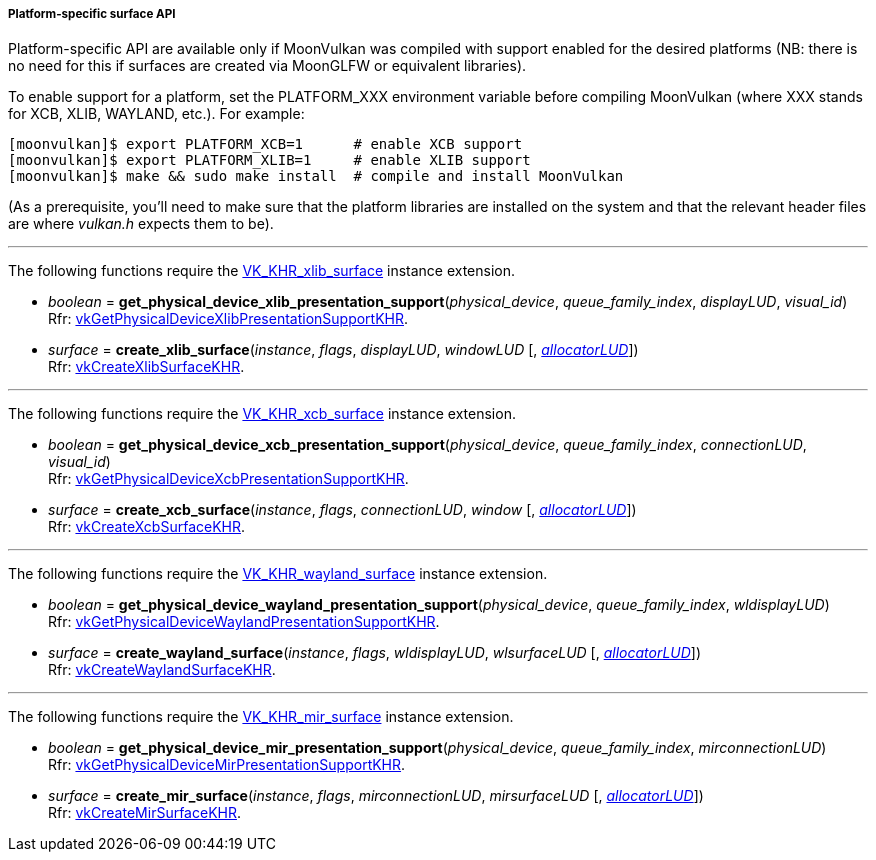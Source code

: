 
[[platform_surfaces]]
===== Platform-specific surface API

Platform-specific API are available only if MoonVulkan was compiled with support enabled for
the desired platforms (NB: there is no need for this if surfaces are created via MoonGLFW or
equivalent libraries).

To enable support for a platform, set the PLATFORM_XXX environment variable before compiling MoonVulkan
(where XXX stands for XCB, XLIB, WAYLAND, etc.).
For example:

[source,bash]
----
[moonvulkan]$ export PLATFORM_XCB=1      # enable XCB support
[moonvulkan]$ export PLATFORM_XLIB=1     # enable XLIB support
[moonvulkan]$ make && sudo make install  # compile and install MoonVulkan
----

(As a prerequisite, you'll need to make sure that the platform libraries are installed on the system and
that the relevant header files are where _vulkan.h_ expects them to be).

'''
The following functions require the 
https://www.khronos.org/registry/vulkan/specs/1.0-extensions/html/vkspec.html#VK_KHR_xlib_surface[VK_KHR_xlib_surface] instance extension.

[[get_physical_device_xlib_presentation_support]]
* _boolean_ = *get_physical_device_xlib_presentation_support*(_physical_device_, _queue_family_index_, _displayLUD_, _visual_id_) +
[small]#Rfr: https://www.khronos.org/registry/vulkan/specs/1.0-extensions/html/vkspec.html#vkGetPhysicalDeviceXlibPresentationSupportKHR[vkGetPhysicalDeviceXlibPresentationSupportKHR].#

[[create_xlib_surface]]
* _surface_ = *create_xlib_surface*(_instance_, _flags_, _displayLUD_, _windowLUD_ [, <<allocators, _allocatorLUD_>>]) +
[small]#Rfr: https://www.khronos.org/registry/vulkan/specs/1.0-extensions/html/vkspec.html#vkCreateXlibSurfaceKHR[vkCreateXlibSurfaceKHR].#

'''
The following functions require the 
https://www.khronos.org/registry/vulkan/specs/1.0-extensions/html/vkspec.html#VK_KHR_xcb_surface[VK_KHR_xcb_surface] instance extension.

[[get_physical_device_xcb_presentation_support]]
* _boolean_ = *get_physical_device_xcb_presentation_support*(_physical_device_, _queue_family_index_, _connectionLUD_, _visual_id_) +
[small]#Rfr: https://www.khronos.org/registry/vulkan/specs/1.0-extensions/html/vkspec.html#vkGetPhysicalDeviceXcbPresentationSupportKHR[vkGetPhysicalDeviceXcbPresentationSupportKHR].#

[[create_xcb_surface]]
* _surface_ = *create_xcb_surface*(_instance_, _flags_, _connectionLUD_, _window_ [, <<allocators, _allocatorLUD_>>]) +
[small]#Rfr: https://www.khronos.org/registry/vulkan/specs/1.0-extensions/html/vkspec.html#vkCreateXcbSurfaceKHR[vkCreateXcbSurfaceKHR].#

'''
The following functions require the 
https://www.khronos.org/registry/vulkan/specs/1.0-extensions/html/vkspec.html#VK_KHR_wayland_surface[VK_KHR_wayland_surface] instance extension.

[[get_physical_device_wayland_presentation_support]]
* _boolean_ = *get_physical_device_wayland_presentation_support*(_physical_device_, _queue_family_index_, _wldisplayLUD_) +
[small]#Rfr: https://www.khronos.org/registry/vulkan/specs/1.0-extensions/html/vkspec.html#vkGetPhysicalDeviceWaylandPresentationSupportKHR[vkGetPhysicalDeviceWaylandPresentationSupportKHR].#

[[create_wayland_surface]]
* _surface_ = *create_wayland_surface*(_instance_, _flags_, _wldisplayLUD_, _wlsurfaceLUD_ [, <<allocators, _allocatorLUD_>>]) +
[small]#Rfr: https://www.khronos.org/registry/vulkan/specs/1.0-extensions/html/vkspec.html#vkCreateWaylandSurfaceKHR[vkCreateWaylandSurfaceKHR].#

'''
The following functions require the 
https://www.khronos.org/registry/vulkan/specs/1.0-extensions/html/vkspec.html#VK_KHR_mir_surface[VK_KHR_mir_surface] instance extension.

[[get_physical_device_mir_presentation_support]]
* _boolean_ = *get_physical_device_mir_presentation_support*(_physical_device_, _queue_family_index_, _mirconnectionLUD_) +
[small]#Rfr: https://www.khronos.org/registry/vulkan/specs/1.0-extensions/html/vkspec.html#vkGetPhysicalDeviceMirPresentationSupportKHR[vkGetPhysicalDeviceMirPresentationSupportKHR].#

[[create_mir_surface]]
* _surface_ = *create_mir_surface*(_instance_, _flags_, _mirconnectionLUD_, _mirsurfaceLUD_ [, <<allocators, _allocatorLUD_>>]) +
[small]#Rfr: https://www.khronos.org/registry/vulkan/specs/1.0-extensions/html/vkspec.html#vkCreateMirSurfaceKHR[vkCreateMirSurfaceKHR].#


////

'''
The following function requires the 
https://www.khronos.org/registry/vulkan/specs/1.0-extensions/html/vkspec.html#VK_KHR_android_surface[VK_KHR_android_surface] instance extension.

[[create_android_surface]]
* _surface_ = *create_android_surface*(_instance_, _flags_, _awindowLUD_ [, <<allocators, _allocatorLUD_>>]) +
[small]#Rfr: https://www.khronos.org/registry/vulkan/specs/1.0-extensions/html/vkspec.html#vkCreateAndroidSurfaceKHR[vkCreateAndroidSurfaceKHR].#

'''
The following functions require the 
https://www.khronos.org/registry/vulkan/specs/1.0-extensions/html/vkspec.html#VK_KHR_win32_surface[VK_KHR_win32_surface] instance extension.

[[get_physical_device_win32_presentation_support]]
* _boolean_ = *get_physical_device_win32_presentation_support*(_physical_device_, _queue_family_index_) +
[small]#Rfr: https://www.khronos.org/registry/vulkan/specs/1.0-extensions/html/vkspec.html#vkGetPhysicalDeviceWin32PresentationSupportKHR[vkGetPhysicalDeviceWin32PresentationSupportKHR].#

[[create_win32_surface]]
* _surface_ = *create_win32_surface*(_instance_, _flags_, _hinstanceLUD_, _hwndLUD_ [, <<allocators, _allocatorLUD_>>]) +
[small]#Rfr: https://www.khronos.org/registry/vulkan/specs/1.0-extensions/html/vkspec.html#vkCreateWin32SurfaceKHR[vkCreateWin32SurfaceKHR].#

////

